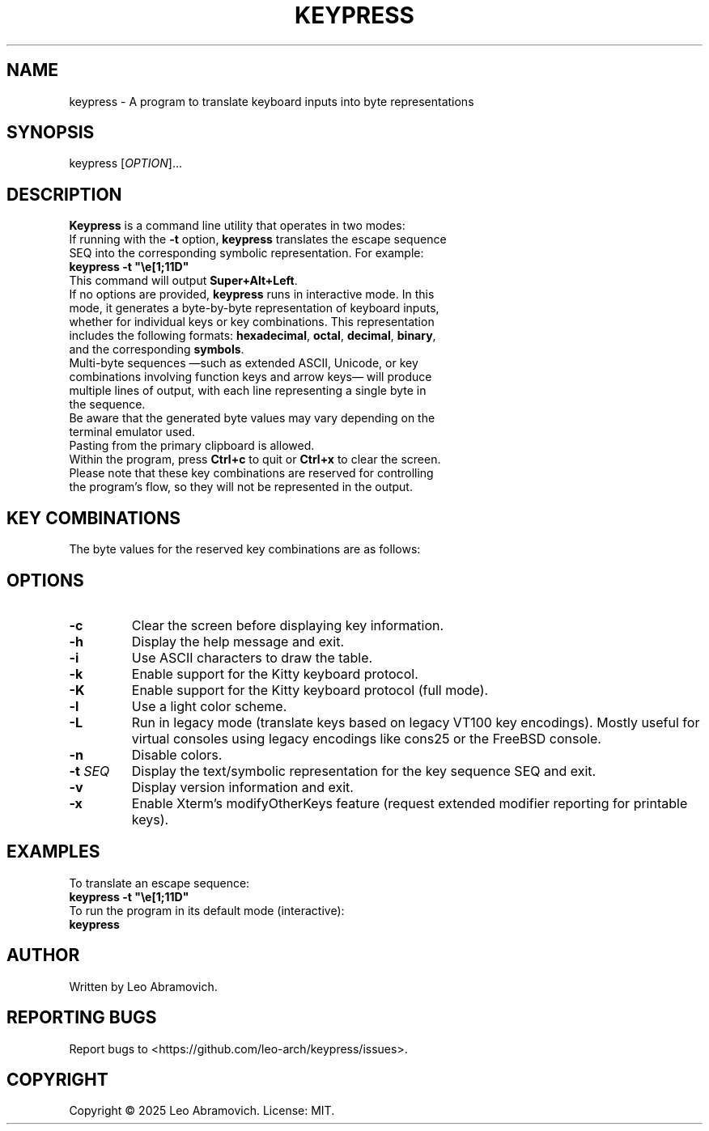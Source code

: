 .TH KEYPRESS 1 "Aug 23, 2025" "0.3.5" "Keypress Manual"
.SH NAME
keypress \- A program to translate keyboard inputs into byte representations

.SH SYNOPSIS
keypress [\fIOPTION\fR]...

.SH DESCRIPTION
\fBKeypress\fR is a command line utility that operates in two modes:

.TP
If running with the \fB-t\fR option, \fBkeypress\fR translates the escape sequence SEQ into the corresponding symbolic representation. For example:
.TP
 \fBkeypress -t "\\e[1;11D"\fR
.TP
This command will output \fBSuper+Alt+Left\fR.
.
.TP
If no options are provided, \fBkeypress\fR runs in interactive mode. In this mode, it generates a byte-by-byte representation of keyboard inputs, whether for individual keys or key combinations. This representation includes the following formats: \fBhexadecimal\fR, \fBoctal\fR, \fBdecimal\fR, \fBbinary\fR, and the corresponding \fBsymbols\fR.
.TP
Multi-byte sequences —such as extended ASCII, Unicode, or key combinations involving function keys and arrow keys— will produce multiple lines of output, with each line representing a single byte in the sequence.
.TP
Be aware that the generated byte values may vary depending on the terminal emulator used.
.TP
Pasting from the primary clipboard is allowed.
.TP
Within the program, press \fBCtrl+c\fR to quit or \fBCtrl+x\fR to clear the screen. Please note that these key combinations are reserved for controlling the program's flow, so they will not be represented in the output.

.SH KEY COMBINATIONS
The byte values for the reserved key combinations are as follows:

.TS
left;
l l l l l.
┌──────┬──────┬─────┬──────────┬──────┐
│ Hex  │ Oct  │ Dec │   Bin    │ Sym  │
├──────┼──────┼─────┼──────────┼──────┤
│ \\x18 │ \\030 │  24 │ 00011000 │  CAN │ (Ctrl+x)
│ \\x03 │ \\003 │   3 │ 00000011 │  ETX │ (Ctrl+c)
└──────┴──────┴─────┴──────────┴──────┘
.TE

.SH OPTIONS
.TP
.B -c
Clear the screen before displaying key information.

.TP
.B -h
Display the help message and exit.

.TP
.B -i
Use ASCII characters to draw the table.

.TP
.B -k
Enable support for the Kitty keyboard protocol.

.TP
.B -K
Enable support for the Kitty keyboard protocol (full mode).

.TP
.B -l
Use a light color scheme.

.TP
.B -L
Run in legacy mode (translate keys based on legacy VT100 key encodings). Mostly useful for virtual consoles using legacy encodings like cons25 or the FreeBSD console.

.TP
.B -n
Disable colors.

.TP
.B -t \fISEQ\fR
Display the text/symbolic representation for the key sequence SEQ and exit.

.TP
.B -v
Display version information and exit.

.TP
.B -x
Enable Xterm's modifyOtherKeys feature (request extended modifier reporting for printable keys).

.SH EXAMPLES
To translate an escape sequence:
.TP
 \fBkeypress -t "\\e[1;11D"\fR
.TP
To run the program in its default mode (interactive):
.TP
 \fBkeypress\fR

.SH AUTHOR
Written by Leo Abramovich.

.SH REPORTING BUGS
Report bugs to <https://github.com/leo-arch/keypress/issues>.

.SH COPYRIGHT
Copyright © 2025 Leo Abramovich. License: MIT.
